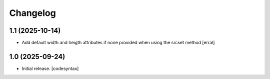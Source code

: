 Changelog
=========


1.1 (2025-10-14)
----------------

- Add default width and heigth attributes if none provided when using the srcset method
  [erral]

1.0 (2025-09-24)
----------------

- Initial release.
  [codesyntax]
